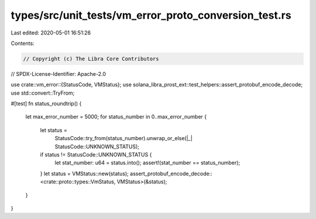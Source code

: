types/src/unit_tests/vm_error_proto_conversion_test.rs
======================================================

Last edited: 2020-05-01 16:51:26

Contents:

.. code-block:: rs

    // Copyright (c) The Libra Core Contributors
// SPDX-License-Identifier: Apache-2.0

use crate::vm_error::{StatusCode, VMStatus};
use solana_libra_prost_ext::test_helpers::assert_protobuf_encode_decode;
use std::convert::TryFrom;

#[test]
fn status_roundtrip() {
    let max_error_number = 5000;
    for status_number in 0..max_error_number {
        let status =
            StatusCode::try_from(status_number).unwrap_or_else(|_| StatusCode::UNKNOWN_STATUS);
        if status != StatusCode::UNKNOWN_STATUS {
            let stat_number: u64 = status.into();
            assert!(stat_number == status_number);
        }
        let status = VMStatus::new(status);
        assert_protobuf_encode_decode::<crate::proto::types::VmStatus, VMStatus>(&status);
    }
}


